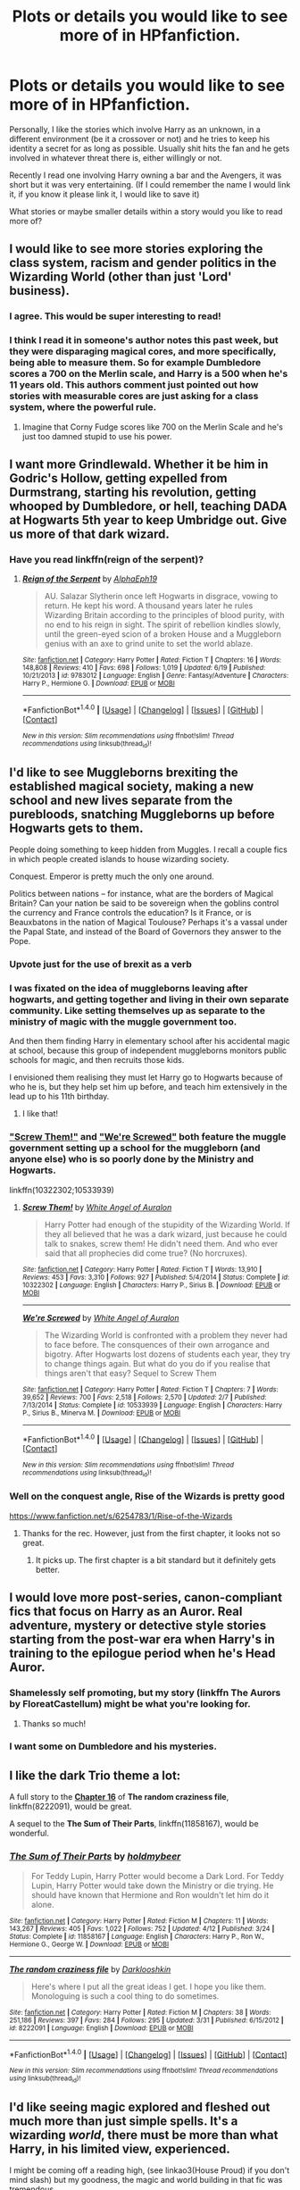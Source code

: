 #+TITLE: Plots or details you would like to see more of in HPfanfiction.

* Plots or details you would like to see more of in HPfanfiction.
:PROPERTIES:
:Author: RoboStogie
:Score: 22
:DateUnix: 1467323930.0
:DateShort: 2016-Jul-01
:FlairText: Discussion
:END:
Personally, I like the stories which involve Harry as an unknown, in a different environment (be it a crossover or not) and he tries to keep his identity a secret for as long as possible. Usually shit hits the fan and he gets involved in whatever threat there is, either willingly or not.

Recently I read one involving Harry owning a bar and the Avengers, it was short but it was very entertaining. (If I could remember the name I would link it, if you know it please link it, I would like to save it)

What stories or maybe smaller details within a story would you like to read more of?


** I would like to see more stories exploring the class system, racism and gender politics in the Wizarding World (other than just 'Lord' business).
:PROPERTIES:
:Author: femmewitch
:Score: 19
:DateUnix: 1467326603.0
:DateShort: 2016-Jul-01
:END:

*** I agree. This would be super interesting to read!
:PROPERTIES:
:Author: Karinta
:Score: 1
:DateUnix: 1467385917.0
:DateShort: 2016-Jul-01
:END:


*** I think I read it in someone's author notes this past week, but they were disparaging magical cores, and more specifically, being able to measure them. So for example Dumbledore scores a 700 on the Merlin scale, and Harry is a 500 when he's 11 years old. This authors comment just pointed out how stories with measurable cores are just asking for a class system, where the powerful rule.
:PROPERTIES:
:Author: mikefromcanmore
:Score: 1
:DateUnix: 1467425553.0
:DateShort: 2016-Jul-02
:END:

**** Imagine that Corny Fudge scores like 700 on the Merlin Scale and he's just too damned stupid to use his power.
:PROPERTIES:
:Author: jeffala
:Score: 3
:DateUnix: 1467439125.0
:DateShort: 2016-Jul-02
:END:


** I want more Grindlewald. Whether it be him in Godric's Hollow, getting expelled from Durmstrang, starting his revolution, getting whooped by Dumbledore, or hell, teaching DADA at Hogwarts 5th year to keep Umbridge out. Give us more of that dark wizard.
:PROPERTIES:
:Author: yarglethatblargle
:Score: 19
:DateUnix: 1467330210.0
:DateShort: 2016-Jul-01
:END:

*** Have you read linkffn(reign of the serpent)?
:PROPERTIES:
:Author: orangedarkchocolate
:Score: 2
:DateUnix: 1467399885.0
:DateShort: 2016-Jul-01
:END:

**** [[http://www.fanfiction.net/s/9783012/1/][*/Reign of the Serpent/*]] by [[https://www.fanfiction.net/u/2933548/AlphaEph19][/AlphaEph19/]]

#+begin_quote
  AU. Salazar Slytherin once left Hogwarts in disgrace, vowing to return. He kept his word. A thousand years later he rules Wizarding Britain according to the principles of blood purity, with no end to his reign in sight. The spirit of rebellion kindles slowly, until the green-eyed scion of a broken House and a Muggleborn genius with an axe to grind unite to set the world ablaze.
#+end_quote

^{/Site/: [[http://www.fanfiction.net/][fanfiction.net]] *|* /Category/: Harry Potter *|* /Rated/: Fiction T *|* /Chapters/: 16 *|* /Words/: 148,808 *|* /Reviews/: 410 *|* /Favs/: 698 *|* /Follows/: 1,019 *|* /Updated/: 6/19 *|* /Published/: 10/21/2013 *|* /id/: 9783012 *|* /Language/: English *|* /Genre/: Fantasy/Adventure *|* /Characters/: Harry P., Hermione G. *|* /Download/: [[http://www.ff2ebook.com/old/ffn-bot/index.php?id=9783012&source=ff&filetype=epub][EPUB]] or [[http://www.ff2ebook.com/old/ffn-bot/index.php?id=9783012&source=ff&filetype=mobi][MOBI]]}

--------------

*FanfictionBot*^{1.4.0} *|* [[[https://github.com/tusing/reddit-ffn-bot/wiki/Usage][Usage]]] | [[[https://github.com/tusing/reddit-ffn-bot/wiki/Changelog][Changelog]]] | [[[https://github.com/tusing/reddit-ffn-bot/issues/][Issues]]] | [[[https://github.com/tusing/reddit-ffn-bot/][GitHub]]] | [[[https://www.reddit.com/message/compose?to=tusing][Contact]]]

^{/New in this version: Slim recommendations using/ ffnbot!slim! /Thread recommendations using/ linksub(thread_id)!}
:PROPERTIES:
:Author: FanfictionBot
:Score: 1
:DateUnix: 1467399929.0
:DateShort: 2016-Jul-01
:END:


** I'd like to see Muggleborns brexiting the established magical society, making a new school and new lives separate from the purebloods, snatching Muggleborns up before Hogwarts gets to them.

People doing something to keep hidden from Muggles. I recall a couple fics in which people created islands to house wizarding society.

Conquest. Emperor is pretty much the only one around.

Politics between nations -- for instance, what are the borders of Magical Britain? Can your nation be said to be sovereign when the goblins control the currency and France controls the education? Is it France, or is Beauxbatons in the nation of Magical Toulouse? Perhaps it's a vassal under the Papal State, and instead of the Board of Governors they answer to the Pope.
:PROPERTIES:
:Score: 10
:DateUnix: 1467350972.0
:DateShort: 2016-Jul-01
:END:

*** Upvote just for the use of brexit as a verb
:PROPERTIES:
:Author: Basiliskdemon
:Score: 9
:DateUnix: 1467382910.0
:DateShort: 2016-Jul-01
:END:


*** I was fixated on the idea of muggleborns leaving after hogwarts, and getting together and living in their own separate community. Like setting themselves up as separate to the ministry of magic with the muggle government too.

And then them finding Harry in elementary school after his accidental magic at school, because this group of independent muggleborns monitors public schools for magic, and then recruits those kids.

I envisioned them realising they must let Harry go to Hogwarts because of who he is, but they help set him up before, and teach him extensively in the lead up to his 11th birthday.
:PROPERTIES:
:Author: mikefromcanmore
:Score: 3
:DateUnix: 1467425870.0
:DateShort: 2016-Jul-02
:END:

**** I like that!
:PROPERTIES:
:Author: sfjoellen
:Score: 2
:DateUnix: 1467435339.0
:DateShort: 2016-Jul-02
:END:


*** [[https://www.fanfiction.net/s/10322302/1/Screw-Them]["Screw Them!"]] and [[https://www.fanfiction.net/s/10533939/1/We-re-Screwed]["We're Screwed"]] both feature the muggle government setting up a school for the muggleborn (and anyone else) who is so poorly done by the Ministry and Hogwarts.

linkffn(10322302;10533939)
:PROPERTIES:
:Author: jeffala
:Score: 2
:DateUnix: 1467410214.0
:DateShort: 2016-Jul-02
:END:

**** [[http://www.fanfiction.net/s/10322302/1/][*/Screw Them!/*]] by [[https://www.fanfiction.net/u/2149875/White-Angel-of-Auralon][/White Angel of Auralon/]]

#+begin_quote
  Harry Potter had enough of the stupidity of the Wizarding World. If they all believed that he was a dark wizard, just because he could talk to snakes, screw them! He didn't need them. And who ever said that all prophecies did come true? (No horcruxes).
#+end_quote

^{/Site/: [[http://www.fanfiction.net/][fanfiction.net]] *|* /Category/: Harry Potter *|* /Rated/: Fiction T *|* /Words/: 13,910 *|* /Reviews/: 453 *|* /Favs/: 3,310 *|* /Follows/: 927 *|* /Published/: 5/4/2014 *|* /Status/: Complete *|* /id/: 10322302 *|* /Language/: English *|* /Characters/: Harry P., Sirius B. *|* /Download/: [[http://www.ff2ebook.com/old/ffn-bot/index.php?id=10322302&source=ff&filetype=epub][EPUB]] or [[http://www.ff2ebook.com/old/ffn-bot/index.php?id=10322302&source=ff&filetype=mobi][MOBI]]}

--------------

[[http://www.fanfiction.net/s/10533939/1/][*/We're Screwed/*]] by [[https://www.fanfiction.net/u/2149875/White-Angel-of-Auralon][/White Angel of Auralon/]]

#+begin_quote
  The Wizarding World is confronted with a problem they never had to face before. The consquences of their own arrogance and bigotry. After Hogwarts lost dozens of students each year, they try to change things again. But what do you do if you realise that things aren't that easy? Sequel to Screw Them
#+end_quote

^{/Site/: [[http://www.fanfiction.net/][fanfiction.net]] *|* /Category/: Harry Potter *|* /Rated/: Fiction T *|* /Chapters/: 7 *|* /Words/: 39,652 *|* /Reviews/: 700 *|* /Favs/: 2,518 *|* /Follows/: 2,570 *|* /Updated/: 2/7 *|* /Published/: 7/13/2014 *|* /Status/: Complete *|* /id/: 10533939 *|* /Language/: English *|* /Characters/: Harry P., Sirius B., Minerva M. *|* /Download/: [[http://www.ff2ebook.com/old/ffn-bot/index.php?id=10533939&source=ff&filetype=epub][EPUB]] or [[http://www.ff2ebook.com/old/ffn-bot/index.php?id=10533939&source=ff&filetype=mobi][MOBI]]}

--------------

*FanfictionBot*^{1.4.0} *|* [[[https://github.com/tusing/reddit-ffn-bot/wiki/Usage][Usage]]] | [[[https://github.com/tusing/reddit-ffn-bot/wiki/Changelog][Changelog]]] | [[[https://github.com/tusing/reddit-ffn-bot/issues/][Issues]]] | [[[https://github.com/tusing/reddit-ffn-bot/][GitHub]]] | [[[https://www.reddit.com/message/compose?to=tusing][Contact]]]

^{/New in this version: Slim recommendations using/ ffnbot!slim! /Thread recommendations using/ linksub(thread_id)!}
:PROPERTIES:
:Author: FanfictionBot
:Score: 1
:DateUnix: 1467410233.0
:DateShort: 2016-Jul-02
:END:


*** Well on the conquest angle, Rise of the Wizards is pretty good

[[https://www.fanfiction.net/s/6254783/1/Rise-of-the-Wizards]]
:PROPERTIES:
:Author: TheAxeofMetal
:Score: 1
:DateUnix: 1467377335.0
:DateShort: 2016-Jul-01
:END:

**** Thanks for the rec. However, just from the first chapter, it looks not so great.
:PROPERTIES:
:Score: 2
:DateUnix: 1467405756.0
:DateShort: 2016-Jul-02
:END:

***** It picks up. The first chapter is a bit standard but it definitely gets better.
:PROPERTIES:
:Author: TheAxeofMetal
:Score: 1
:DateUnix: 1467416293.0
:DateShort: 2016-Jul-02
:END:


** I would love more post-series, canon-compliant fics that focus on Harry as an Auror. Real adventure, mystery or detective style stories starting from the post-war era when Harry's in training to the epilogue period when he's Head Auror.
:PROPERTIES:
:Author: loveshercoffee
:Score: 12
:DateUnix: 1467341000.0
:DateShort: 2016-Jul-01
:END:

*** Shamelessly self promoting, but my story (linkffn The Aurors by FloreatCastellum) might be what you're looking for.
:PROPERTIES:
:Author: FloreatCastellum
:Score: 5
:DateUnix: 1467448048.0
:DateShort: 2016-Jul-02
:END:

**** Thanks so much!
:PROPERTIES:
:Author: loveshercoffee
:Score: 2
:DateUnix: 1467468240.0
:DateShort: 2016-Jul-02
:END:


*** I want some on Dumbledore and his mysteries.
:PROPERTIES:
:Author: HermioneGranger59
:Score: 2
:DateUnix: 1467481926.0
:DateShort: 2016-Jul-02
:END:


** I like the dark Trio theme a lot:

A full story to the *[[https://www.fanfiction.net/s/8222091/16/The-random-craziness-file][Chapter 16]]* of *The random craziness file*, linkffn(8222091), would be great.

A sequel to the *The Sum of Their Parts*, linkffn(11858167), would be wonderful.
:PROPERTIES:
:Author: InquisitorCOC
:Score: 6
:DateUnix: 1467324964.0
:DateShort: 2016-Jul-01
:END:

*** [[http://www.fanfiction.net/s/11858167/1/][*/The Sum of Their Parts/*]] by [[https://www.fanfiction.net/u/7396284/holdmybeer][/holdmybeer/]]

#+begin_quote
  For Teddy Lupin, Harry Potter would become a Dark Lord. For Teddy Lupin, Harry Potter would take down the Ministry or die trying. He should have known that Hermione and Ron wouldn't let him do it alone.
#+end_quote

^{/Site/: [[http://www.fanfiction.net/][fanfiction.net]] *|* /Category/: Harry Potter *|* /Rated/: Fiction M *|* /Chapters/: 11 *|* /Words/: 143,267 *|* /Reviews/: 405 *|* /Favs/: 1,022 *|* /Follows/: 752 *|* /Updated/: 4/12 *|* /Published/: 3/24 *|* /Status/: Complete *|* /id/: 11858167 *|* /Language/: English *|* /Characters/: Harry P., Ron W., Hermione G., George W. *|* /Download/: [[http://www.ff2ebook.com/old/ffn-bot/index.php?id=11858167&source=ff&filetype=epub][EPUB]] or [[http://www.ff2ebook.com/old/ffn-bot/index.php?id=11858167&source=ff&filetype=mobi][MOBI]]}

--------------

[[http://www.fanfiction.net/s/8222091/1/][*/The random craziness file/*]] by [[https://www.fanfiction.net/u/2675104/Darklooshkin][/Darklooshkin/]]

#+begin_quote
  Here's where I put all the great ideas I get. I hope you like them. Monologuing is such a cool thing to do sometimes.
#+end_quote

^{/Site/: [[http://www.fanfiction.net/][fanfiction.net]] *|* /Category/: Harry Potter *|* /Rated/: Fiction M *|* /Chapters/: 38 *|* /Words/: 251,186 *|* /Reviews/: 397 *|* /Favs/: 284 *|* /Follows/: 295 *|* /Updated/: 3/31 *|* /Published/: 6/15/2012 *|* /id/: 8222091 *|* /Language/: English *|* /Download/: [[http://www.ff2ebook.com/old/ffn-bot/index.php?id=8222091&source=ff&filetype=epub][EPUB]] or [[http://www.ff2ebook.com/old/ffn-bot/index.php?id=8222091&source=ff&filetype=mobi][MOBI]]}

--------------

*FanfictionBot*^{1.4.0} *|* [[[https://github.com/tusing/reddit-ffn-bot/wiki/Usage][Usage]]] | [[[https://github.com/tusing/reddit-ffn-bot/wiki/Changelog][Changelog]]] | [[[https://github.com/tusing/reddit-ffn-bot/issues/][Issues]]] | [[[https://github.com/tusing/reddit-ffn-bot/][GitHub]]] | [[[https://www.reddit.com/message/compose?to=tusing][Contact]]]

^{/New in this version: Slim recommendations using/ ffnbot!slim! /Thread recommendations using/ linksub(thread_id)!}
:PROPERTIES:
:Author: FanfictionBot
:Score: 2
:DateUnix: 1467324998.0
:DateShort: 2016-Jul-01
:END:


** I'd like seeing magic explored and fleshed out much more than just simple spells. It's a wizarding /world/, there must be more than what Harry, in his limited view, experienced.

I might be coming off a reading high, (see linkao3(House Proud) if you don't mind slash) but my goodness, the magic and world building in that fic was tremendous.
:PROPERTIES:
:Author: susire
:Score: 3
:DateUnix: 1467330312.0
:DateShort: 2016-Jul-01
:END:

*** [[http://archiveofourown.org/works/6177703][*/House Proud/*]] by [[http://archiveofourown.org/users/astolat/pseuds/astolathttp://archiveofourown.org/users/Lazulus/pseuds/Lazulus][/astolatLazulus/]]

#+begin_quote
  His house liked Draco Malfoy more than him.
#+end_quote

^{/Site/: [[http://www.archiveofourown.org/][Archive of Our Own]] *|* /Fandom/: Harry Potter - J. K. Rowling *|* /Published/: 2016-03-06 *|* /Words/: 23112 *|* /Chapters/: 1/1 *|* /Comments/: 301 *|* /Kudos/: 3201 *|* /Bookmarks/: 961 *|* /Hits/: 29998 *|* /ID/: 6177703 *|* /Download/: [[http://archiveofourown.org/downloads/as/astolat/6177703/House%20Proud.epub?updated_at=1459783220][EPUB]] or [[http://archiveofourown.org/downloads/as/astolat/6177703/House%20Proud.mobi?updated_at=1459783220][MOBI]]}

--------------

*FanfictionBot*^{1.4.0} *|* [[[https://github.com/tusing/reddit-ffn-bot/wiki/Usage][Usage]]] | [[[https://github.com/tusing/reddit-ffn-bot/wiki/Changelog][Changelog]]] | [[[https://github.com/tusing/reddit-ffn-bot/issues/][Issues]]] | [[[https://github.com/tusing/reddit-ffn-bot/][GitHub]]] | [[[https://www.reddit.com/message/compose?to=tusing][Contact]]]

^{/New in this version: Slim recommendations using/ ffnbot!slim! /Thread recommendations using/ linksub(thread_id)!}
:PROPERTIES:
:Author: FanfictionBot
:Score: 1
:DateUnix: 1467330329.0
:DateShort: 2016-Jul-01
:END:


*** mind giving some examples of the magic (and world building)?
:PROPERTIES:
:Author: troutbadger
:Score: 1
:DateUnix: 1467428842.0
:DateShort: 2016-Jul-02
:END:


** I don't know if you like Hermione-centric stories, but if you like HP and Marvel crossovers I strongly recommend "Hermione Granger: Agent of SHIELD" linkffn(Hermione Granger: Agent of SHIELD), and if you like it, the author wrote two sequels that I absolutely love too. The first story begins before the first Avengers movie and it follows from there. I think it's great writing and she really fits Hermione into the MCU.
:PROPERTIES:
:Author: grumps_
:Score: 4
:DateUnix: 1467365181.0
:DateShort: 2016-Jul-01
:END:

*** Oh I /love/ Hermione-centric stories!! Can you rec any to me?
:PROPERTIES:
:Author: Karinta
:Score: 2
:DateUnix: 1467385981.0
:DateShort: 2016-Jul-01
:END:

**** Do you have any ships that you prefer? I've read just about anything except maybe Ron/Hermione, I'm a sucker for non-canon!
:PROPERTIES:
:Author: grumps_
:Score: 1
:DateUnix: 1467507810.0
:DateShort: 2016-Jul-03
:END:

***** Anything really. I quite like Hermione-centric femslash, but I'm fine with anything so long as it's compelling and well-written.
:PROPERTIES:
:Author: Karinta
:Score: 1
:DateUnix: 1467522490.0
:DateShort: 2016-Jul-03
:END:


*** [[http://www.fanfiction.net/s/11154405/1/][*/Hermione Granger: Agent of SHIELD/*]] by [[https://www.fanfiction.net/u/429239/Lil-Drop-Of-Magic][/Lil Drop Of Magic/]]

#+begin_quote
  After a series of worrying events occur in the Muggle world, Kingsley Shacklebolt finally grants Nick Fury's request to provide a magical liaison to work with S.H.I.E.L.D. (Set BEFORE first 'Avengers' film.)
#+end_quote

^{/Site/: [[http://www.fanfiction.net/][fanfiction.net]] *|* /Category/: Harry Potter + Avengers Crossover *|* /Rated/: Fiction T *|* /Chapters/: 9 *|* /Words/: 36,299 *|* /Reviews/: 315 *|* /Favs/: 893 *|* /Follows/: 711 *|* /Updated/: 4/18/2015 *|* /Published/: 4/1/2015 *|* /Status/: Complete *|* /id/: 11154405 *|* /Language/: English *|* /Characters/: Hermione G., Iron Man/Tony S., Nick F., Agent Phil Coulson *|* /Download/: [[http://www.ff2ebook.com/old/ffn-bot/index.php?id=11154405&source=ff&filetype=epub][EPUB]] or [[http://www.ff2ebook.com/old/ffn-bot/index.php?id=11154405&source=ff&filetype=mobi][MOBI]]}

--------------

*FanfictionBot*^{1.4.0} *|* [[[https://github.com/tusing/reddit-ffn-bot/wiki/Usage][Usage]]] | [[[https://github.com/tusing/reddit-ffn-bot/wiki/Changelog][Changelog]]] | [[[https://github.com/tusing/reddit-ffn-bot/issues/][Issues]]] | [[[https://github.com/tusing/reddit-ffn-bot/][GitHub]]] | [[[https://www.reddit.com/message/compose?to=tusing][Contact]]]

^{/New in this version: Slim recommendations using/ ffnbot!slim! /Thread recommendations using/ linksub(thread_id)!}
:PROPERTIES:
:Author: FanfictionBot
:Score: 1
:DateUnix: 1467365224.0
:DateShort: 2016-Jul-01
:END:


** Bear with me here.

To start off.... I feel like there are very few HP FF where you get well done sex or edgy romantic scenes, within the context of a good plot. Its either "Teen" rated, or a smut fic. I feel as if there are way less fics that fall in between that. Even many so called "mature" fics seem to hold back and go more with the "implied" act route. I cant tell you the number of mature rated fics, that have an amazing plot, and perhaps have a ton of violence but when it comes to the sex or romance, the writer seems to get cold feet. It actually affects the plot of the story often times, dragging it down.

Maybe I am unusual, but I generally am not a fan of smut, but I also want to read fics that are mature and fully developed and dont hold back for the sake of ratings or fear of feedback or some other such nonsense.

--------------

The other thing I would like to see more of in HP FF are explorations of the wizarding worlds nature. Political aspects of course, but also the economy, the governmental system, the aspects of titles and family history, and more. There are plenty of fics that cover one aspect, or graze over more, but few that really dive deep into the nature of the wizarding world itself.

--------------

Finally, the last thing I can think of is Harry Potter as an "outsider" to Britain. In other words, perhaps Harry Potter attends a different school, or has a relationship with someone like Fleur and/or Gabrielle Delacour (or other foreign witches) but outside the bounds of Hogwarts. However the key here is that I am not talking about a completely AU world. He would still interact with the goings on in Britain, and perhaps at Hogwarts in some way (For example, HP comes back to compete in the Tri-Wizard Tournament as a member of Durmstrang).
:PROPERTIES:
:Author: Noexit007
:Score: 5
:DateUnix: 1467416367.0
:DateShort: 2016-Jul-02
:END:


** I want to read stories that take place in alternative schools other than canon Hogwarts (without the overpowered main character trope). Because if you're gonna make an entirely new school why would you have your protagonist take it over in a year and then graduate early?
:PROPERTIES:
:Author: bunn2
:Score: 6
:DateUnix: 1467328158.0
:DateShort: 2016-Jul-01
:END:

*** ......... linkffn(Alexandra Quick and the Thorn Circle)
:PROPERTIES:
:Author: Karinta
:Score: 3
:DateUnix: 1467385945.0
:DateShort: 2016-Jul-01
:END:

**** [[http://www.fanfiction.net/s/3964606/1/][*/Alexandra Quick and the Thorn Circle/*]] by [[https://www.fanfiction.net/u/1374917/Inverarity][/Inverarity/]]

#+begin_quote
  The war against Voldemort never reached America, but all is not well there. When 11-year-old Alexandra Quick learns she is a witch, she is plunged into a world of prejudices, intrigue, and danger. Who wants Alexandra dead, and why?
#+end_quote

^{/Site/: [[http://www.fanfiction.net/][fanfiction.net]] *|* /Category/: Harry Potter *|* /Rated/: Fiction K+ *|* /Chapters/: 29 *|* /Words/: 165,657 *|* /Reviews/: 519 *|* /Favs/: 654 *|* /Follows/: 207 *|* /Updated/: 12/24/2007 *|* /Published/: 12/23/2007 *|* /Status/: Complete *|* /id/: 3964606 *|* /Language/: English *|* /Genre/: Fantasy/Adventure *|* /Characters/: OC *|* /Download/: [[http://www.ff2ebook.com/old/ffn-bot/index.php?id=3964606&source=ff&filetype=epub][EPUB]] or [[http://www.ff2ebook.com/old/ffn-bot/index.php?id=3964606&source=ff&filetype=mobi][MOBI]]}

--------------

*FanfictionBot*^{1.4.0} *|* [[[https://github.com/tusing/reddit-ffn-bot/wiki/Usage][Usage]]] | [[[https://github.com/tusing/reddit-ffn-bot/wiki/Changelog][Changelog]]] | [[[https://github.com/tusing/reddit-ffn-bot/issues/][Issues]]] | [[[https://github.com/tusing/reddit-ffn-bot/][GitHub]]] | [[[https://www.reddit.com/message/compose?to=tusing][Contact]]]

^{/New in this version: Slim recommendations using/ ffnbot!slim! /Thread recommendations using/ linksub(thread_id)!}
:PROPERTIES:
:Author: FanfictionBot
:Score: 2
:DateUnix: 1467385971.0
:DateShort: 2016-Jul-01
:END:


*** linkffn(6234089)
:PROPERTIES:
:Author: mikefromcanmore
:Score: 1
:DateUnix: 1467425948.0
:DateShort: 2016-Jul-02
:END:

**** [[http://www.fanfiction.net/s/6234089/1/][*/It's My Life/*]] by [[https://www.fanfiction.net/u/1788452/Fyreheart][/Fyreheart/]]

#+begin_quote
  After his second year, Harry begins to realize Hogwarts isn't everything it could be. Are there other options available? While the Hogwarts characters belong to JK Rowling, the story is obviously outside of canon.
#+end_quote

^{/Site/: [[http://www.fanfiction.net/][fanfiction.net]] *|* /Category/: Harry Potter *|* /Rated/: Fiction K *|* /Chapters/: 15 *|* /Words/: 80,383 *|* /Reviews/: 1,858 *|* /Favs/: 5,352 *|* /Follows/: 2,440 *|* /Updated/: 12/5/2010 *|* /Published/: 8/13/2010 *|* /Status/: Complete *|* /id/: 6234089 *|* /Language/: English *|* /Characters/: Harry P. *|* /Download/: [[http://www.ff2ebook.com/old/ffn-bot/index.php?id=6234089&source=ff&filetype=epub][EPUB]] or [[http://www.ff2ebook.com/old/ffn-bot/index.php?id=6234089&source=ff&filetype=mobi][MOBI]]}

--------------

*FanfictionBot*^{1.4.0} *|* [[[https://github.com/tusing/reddit-ffn-bot/wiki/Usage][Usage]]] | [[[https://github.com/tusing/reddit-ffn-bot/wiki/Changelog][Changelog]]] | [[[https://github.com/tusing/reddit-ffn-bot/issues/][Issues]]] | [[[https://github.com/tusing/reddit-ffn-bot/][GitHub]]] | [[[https://www.reddit.com/message/compose?to=tusing][Contact]]]

^{/New in this version: Slim recommendations using/ ffnbot!slim! /Thread recommendations using/ linksub(thread_id)!}
:PROPERTIES:
:Author: FanfictionBot
:Score: 1
:DateUnix: 1467425972.0
:DateShort: 2016-Jul-02
:END:


** A story where the good guys win and decide to modernize the Wizarding World with equal rights for all sentient beings. Except unlike in most other stories, it leads to a dystopia. It turns out that those ancient traditions have good reasons behind them which are not immediately apparent to young Muggleborns like Hermione.

Goblins really are cunning, greedy bastards, and sensing the wizards' weakness they keep asking for more and more, without giving anything in return.

Freed from their servitude, the house elves revert to their primal form of gremlins and cause all sorts of mayhem and mischief, with wizards having no means to protect themselves against their peculiar magic.

Vampires play along at first, but then use their newfound freedom from the "dark creature" status to seek new victims.

Muggleborn quotas in the Ministry create discontent among purebloods, possibly paving a way for a new Dark Lord.
:PROPERTIES:
:Author: deirox
:Score: 6
:DateUnix: 1467356799.0
:DateShort: 2016-Jul-01
:END:

*** That could be good. My first thought was that Draco could be the new Dark Lord but then I thought that would be too obvious. He would be more like the political arm of the Dark Lord. Maybe Hermione is Minister and as all this chaos goes on around her Draco is pretty much smirking, telling people how much better it was in the old days and that if they want to Make Wizarding Britain Great Again to go to this rally.
:PROPERTIES:
:Author: TheAxeofMetal
:Score: 2
:DateUnix: 1467377483.0
:DateShort: 2016-Jul-01
:END:


** More stories about wizarding culture. Like, wizards celebrating Christmas makes no sense to me, so I like stories that delve into real worldbuilding stuff.
:PROPERTIES:
:Author: Lord_Anarchy
:Score: 10
:DateUnix: 1467324099.0
:DateShort: 2016-Jul-01
:END:

*** I think wizards just take what the like from muggles, they liked Christmas so they celebrate it.
:PROPERTIES:
:Author: howtopleaseme
:Score: 8
:DateUnix: 1467331058.0
:DateShort: 2016-Jul-01
:END:


*** Ive seen a few stories that made out that originally Christmas in the wizarding world was more of a celebration for something different and that it was the Halfbloods that brought "Christmas" to the wizarding population. But its always been a sidenote that comes up when Neville is describing the "Pureblood traditions" to Harry. Yeah, I would like to see traditional wizard worlds instead of Harry intergrating the 21st Century to Magical Britain.
:PROPERTIES:
:Author: RoboStogie
:Score: 4
:DateUnix: 1467324699.0
:DateShort: 2016-Jul-01
:END:

**** In 7 preposterous things Santa Clause was real and he would steal muggleborn children from the muggles and drop them off with wizards along with a few present for the unlucky kids who already lived there. Then when the international statute of secrecy came along, The wizards got to keep Santa. He still visits and brings presents but doesn't steal babies LOL
:PROPERTIES:
:Author: Mrs_Black_21
:Score: 2
:DateUnix: 1467366976.0
:DateShort: 2016-Jul-01
:END:


*** I like to assume that the European wizards dropped Christian values with the faith when they went into hiding, as a reaction to the Witch Hunts. That's why they had pagan gods and celebrations in "Patron", even though they were not really religious.
:PROPERTIES:
:Author: Starfox5
:Score: 5
:DateUnix: 1467327269.0
:DateShort: 2016-Jul-01
:END:


** I feel like the fandom needs more femslash as a whole - but then again, so do a lot of other fandoms. Het and slash seem to predominate in most places, or so I've seen.

Also, I think there's too much focus on either H/Hr or R/Hr - I'd love to see more "Harry, Ron, and Hermione stay close friends, but none of them has a romantic relationship with another". We really don't see enough of that, even though IMO it's the most realistic option. High-school sweethearts, the vast majority of the time, /don't/ get married, have kids, and stay together for 50 years. It just doesn't happen all that often.
:PROPERTIES:
:Author: Karinta
:Score: 9
:DateUnix: 1467386215.0
:DateShort: 2016-Jul-01
:END:

*** an up for wanting more femslash.
:PROPERTIES:
:Author: sfjoellen
:Score: 3
:DateUnix: 1467435733.0
:DateShort: 2016-Jul-02
:END:


*** Kids defeating the enemy leader in a civil war also doesn't happen all that often. If I can buy that, I can buy "highschool sweethearts marry and stay together".
:PROPERTIES:
:Author: Starfox5
:Score: 3
:DateUnix: 1467402777.0
:DateShort: 2016-Jul-02
:END:


*** Actually, you will be surprised how many high school sweethearts stayed together for very long time, and never, ever compare HP characters to average high school teens. What they went through was more than most war veterans had suffered. Don't you think most teen issues appear almost meaningless compared to that?
:PROPERTIES:
:Author: InquisitorCOC
:Score: 2
:DateUnix: 1467406799.0
:DateShort: 2016-Jul-02
:END:


** You're thinking of linkffn(Steve and the Barkeep)? There's more than one story like that but I can recommend that one for its low-key tone and lack of uber-Harry.

What I'd like to see more of is post-Hogwarts adventures around the world. Stories where you can get an accurate sense for being in that different country, with magic tailored to fit with the local legends. It's a great thing in its way that online resources can give a whole bunch of information on a place you've been- much more than you would get just from spending an afternoon there.
:PROPERTIES:
:Author: wordhammer
:Score: 6
:DateUnix: 1467326716.0
:DateShort: 2016-Jul-01
:END:

*** Yes!!! Thank you! It didnt have the stupidly powerful Harry and how human he is to certain issues he has.

Stories that make you realise that the author has actually done their research always makes me happy. Even better if they take local myths and legends and add them.
:PROPERTIES:
:Author: RoboStogie
:Score: 2
:DateUnix: 1467327288.0
:DateShort: 2016-Jul-01
:END:


*** [deleted]
:PROPERTIES:
:Score: 2
:DateUnix: 1467332856.0
:DateShort: 2016-Jul-01
:END:

**** [[http://www.fanfiction.net/s/8148717/1/][*/Finding Home/*]] by [[https://www.fanfiction.net/u/2042977/cywsaphyre][/cywsaphyre/]] (61,162 words, complete; /Download/: [[http://www.ff2ebook.com/old/ffn-bot/index.php?id=8148717&source=ff&filetype=epub][EPUB]] or [[http://www.ff2ebook.com/old/ffn-bot/index.php?id=8148717&source=ff&filetype=mobi][MOBI]])

#+begin_quote
  When Harry finally accepted the fact that he had stopped aging, ten years had passed and he knew it was time to leave. AU.
#+end_quote

[[http://www.fanfiction.net/s/8275548/1/][*/Mirror Mirror/*]] by [[https://www.fanfiction.net/u/745277/Sythe][/Sythe/]] (53,461 words; /Download/: [[http://www.ff2ebook.com/old/ffn-bot/index.php?id=8275548&source=ff&filetype=epub][EPUB]] or [[http://www.ff2ebook.com/old/ffn-bot/index.php?id=8275548&source=ff&filetype=mobi][MOBI]])

#+begin_quote
  One day, Harry J Potter made a wish in front of the mirror of Erised. One day, Bruce Banner woke up naked in a green-eyed man's aparment. One day, Harry introduced himself with his father's name to a strange man he found naked, green, and angry on the street. One day, SHIELD discovered human magic... and tried to make weapons from it. And the world is never the same.
#+end_quote

[[http://www.fanfiction.net/s/8208936/1/][*/Wanderer/*]] by [[https://www.fanfiction.net/u/2042977/cywsaphyre][/cywsaphyre/]] (25,666 words; /Download/: [[http://www.ff2ebook.com/old/ffn-bot/index.php?id=8208936&source=ff&filetype=epub][EPUB]] or [[http://www.ff2ebook.com/old/ffn-bot/index.php?id=8208936&source=ff&filetype=mobi][MOBI]])

#+begin_quote
  Life's a lot easier when no one knows you and your only worry is whether or not people in each world speak the same languages you do. Harry can attest to it; he's been jumping for years. He knows how to keep his head down and not get invested. On hindsight, with his track record, Harry supposed it was only a matter of time until he did exactly that.
#+end_quote

--------------

/slim!FanfictionBot/^{1.4.0}.
:PROPERTIES:
:Author: FanfictionBot
:Score: 1
:DateUnix: 1467332862.0
:DateShort: 2016-Jul-01
:END:


*** [[http://www.fanfiction.net/s/8410168/1/][*/Steve And The Barkeep/*]] by [[https://www.fanfiction.net/u/1543518/Runaway-Deviant][/Runaway Deviant/]]

#+begin_quote
  Steve has a routine, and god help him if he's going to break that routine for anyone - yes, that includes you, Tony. Enter a local barkeeper with a penchant for the occult and the gift of good conversation. EWE, not slash, just a couple of guys and a few hundred drinks. Rated for fear of the thought police.
#+end_quote

^{/Site/: [[http://www.fanfiction.net/][fanfiction.net]] *|* /Category/: Harry Potter + Avengers Crossover *|* /Rated/: Fiction M *|* /Chapters/: 12 *|* /Words/: 34,438 *|* /Reviews/: 839 *|* /Favs/: 4,666 *|* /Follows/: 2,782 *|* /Updated/: 9/3/2012 *|* /Published/: 8/9/2012 *|* /Status/: Complete *|* /id/: 8410168 *|* /Language/: English *|* /Genre/: Friendship/Supernatural *|* /Characters/: Harry P., Captain America/Steve R. *|* /Download/: [[http://www.ff2ebook.com/old/ffn-bot/index.php?id=8410168&source=ff&filetype=epub][EPUB]] or [[http://www.ff2ebook.com/old/ffn-bot/index.php?id=8410168&source=ff&filetype=mobi][MOBI]]}

--------------

*FanfictionBot*^{1.4.0} *|* [[[https://github.com/tusing/reddit-ffn-bot/wiki/Usage][Usage]]] | [[[https://github.com/tusing/reddit-ffn-bot/wiki/Changelog][Changelog]]] | [[[https://github.com/tusing/reddit-ffn-bot/issues/][Issues]]] | [[[https://github.com/tusing/reddit-ffn-bot/][GitHub]]] | [[[https://www.reddit.com/message/compose?to=tusing][Contact]]]

^{/New in this version: Slim recommendations using/ ffnbot!slim! /Thread recommendations using/ linksub(thread_id)!}
:PROPERTIES:
:Author: FanfictionBot
:Score: 1
:DateUnix: 1467326761.0
:DateShort: 2016-Jul-01
:END:


** I would love to see more stories with Harry as a spy for the Order, like in linkffn(5102870).
:PROPERTIES:
:Score: 2
:DateUnix: 1467340391.0
:DateShort: 2016-Jul-01
:END:

*** Damn you FF Bot, why have you forsaken me?! linkffn(5102870).
:PROPERTIES:
:Score: 3
:DateUnix: 1467340742.0
:DateShort: 2016-Jul-01
:END:

**** [[http://www.fanfiction.net/s/5102870/1/][*/The Double Agent/*]] by [[https://www.fanfiction.net/u/1946145/bourkem][/bourkem/]]

#+begin_quote
  A Harry Potter Oneshot. Follow Harry's journey through the shadows of the war with Lord Voldemort, and watch as he does everything necessary to ensure the survival of his family. Non-BWL Harry! BigBrotherHarry! Rated M to be safe.
#+end_quote

^{/Site/: [[http://www.fanfiction.net/][fanfiction.net]] *|* /Category/: Harry Potter *|* /Rated/: Fiction M *|* /Words/: 15,354 *|* /Reviews/: 346 *|* /Favs/: 2,225 *|* /Follows/: 440 *|* /Updated/: 7/28/2009 *|* /Published/: 5/31/2009 *|* /Status/: Complete *|* /id/: 5102870 *|* /Language/: English *|* /Genre/: Adventure/Suspense *|* /Characters/: Harry P. *|* /Download/: [[http://www.ff2ebook.com/old/ffn-bot/index.php?id=5102870&source=ff&filetype=epub][EPUB]] or [[http://www.ff2ebook.com/old/ffn-bot/index.php?id=5102870&source=ff&filetype=mobi][MOBI]]}

--------------

*FanfictionBot*^{1.4.0} *|* [[[https://github.com/tusing/reddit-ffn-bot/wiki/Usage][Usage]]] | [[[https://github.com/tusing/reddit-ffn-bot/wiki/Changelog][Changelog]]] | [[[https://github.com/tusing/reddit-ffn-bot/issues/][Issues]]] | [[[https://github.com/tusing/reddit-ffn-bot/][GitHub]]] | [[[https://www.reddit.com/message/compose?to=tusing][Contact]]]

^{/New in this version: Slim recommendations using/ ffnbot!slim! /Thread recommendations using/ linksub(thread_id)!}
:PROPERTIES:
:Author: FanfictionBot
:Score: 1
:DateUnix: 1467340747.0
:DateShort: 2016-Jul-01
:END:


*** [[http://www.fanfiction.net/s/5235333/1/][*/Chuck vs the Double Agent/*]] by [[https://www.fanfiction.net/u/1286754/mxpw][/mxpw/]]

#+begin_quote
  Sarah's rejoined Fulcrum with the Intersect as a sign of loyalty. Will Sarah sucumb to past bad behavior? Will Chuck's plan go off without a hitch? Will Casey finally get some gunplay? Will Carina bury the hatchet with Sarah or in her? Read and find out!
#+end_quote

^{/Site/: [[http://www.fanfiction.net/][fanfiction.net]] *|* /Category/: Chuck *|* /Rated/: Fiction T *|* /Chapters/: 25 *|* /Words/: 153,610 *|* /Reviews/: 969 *|* /Favs/: 345 *|* /Follows/: 325 *|* /Updated/: 8/6/2010 *|* /Published/: 7/21/2009 *|* /id/: 5235333 *|* /Language/: English *|* /Genre/: Romance/Drama *|* /Characters/: Sarah W., Chuck B. *|* /Download/: [[http://www.ff2ebook.com/old/ffn-bot/index.php?id=5235333&source=ff&filetype=epub][EPUB]] or [[http://www.ff2ebook.com/old/ffn-bot/index.php?id=5235333&source=ff&filetype=mobi][MOBI]]}

--------------

*FanfictionBot*^{1.4.0} *|* [[[https://github.com/tusing/reddit-ffn-bot/wiki/Usage][Usage]]] | [[[https://github.com/tusing/reddit-ffn-bot/wiki/Changelog][Changelog]]] | [[[https://github.com/tusing/reddit-ffn-bot/issues/][Issues]]] | [[[https://github.com/tusing/reddit-ffn-bot/][GitHub]]] | [[[https://www.reddit.com/message/compose?to=tusing][Contact]]]

^{/New in this version: Slim recommendations using/ ffnbot!slim! /Thread recommendations using/ linksub(thread_id)!}
:PROPERTIES:
:Author: FanfictionBot
:Score: 0
:DateUnix: 1467340413.0
:DateShort: 2016-Jul-01
:END:


** I would love more stories involving politics and pureblood customs. I would also like more where the main trio are sorted into different houses. I don't see enough of those stories and I wish there were more. I would also like stories where the main characters go to another school. The only one that stands out to me from the latter is "We'll Always Have Paris".

Linkffn(8174867)
:PROPERTIES:
:Score: 2
:DateUnix: 1467347824.0
:DateShort: 2016-Jul-01
:END:

*** [[http://www.fanfiction.net/s/8174867/1/][*/We'll Always Have Paris/*]] by [[https://www.fanfiction.net/u/4030782/Melissa-Davies][/Melissa Davies/]]

#+begin_quote
  Draco and Hermione go on an exchange program to Beauxbatons Academy. They enter a rocky partnership to help each other make it through all of their classes; Neither of them thinks falling in love will be part of the deal.
#+end_quote

^{/Site/: [[http://www.fanfiction.net/][fanfiction.net]] *|* /Category/: Harry Potter *|* /Rated/: Fiction T *|* /Chapters/: 3 *|* /Words/: 14,357 *|* /Reviews/: 12 *|* /Favs/: 36 *|* /Follows/: 24 *|* /Updated/: 6/16/2012 *|* /Published/: 6/2/2012 *|* /id/: 8174867 *|* /Language/: English *|* /Genre/: Romance/Drama *|* /Characters/: Draco M., Hermione G. *|* /Download/: [[http://www.ff2ebook.com/old/ffn-bot/index.php?id=8174867&source=ff&filetype=epub][EPUB]] or [[http://www.ff2ebook.com/old/ffn-bot/index.php?id=8174867&source=ff&filetype=mobi][MOBI]]}

--------------

*FanfictionBot*^{1.4.0} *|* [[[https://github.com/tusing/reddit-ffn-bot/wiki/Usage][Usage]]] | [[[https://github.com/tusing/reddit-ffn-bot/wiki/Changelog][Changelog]]] | [[[https://github.com/tusing/reddit-ffn-bot/issues/][Issues]]] | [[[https://github.com/tusing/reddit-ffn-bot/][GitHub]]] | [[[https://www.reddit.com/message/compose?to=tusing][Contact]]]

^{/New in this version: Slim recommendations using/ ffnbot!slim! /Thread recommendations using/ linksub(thread_id)!}
:PROPERTIES:
:Author: FanfictionBot
:Score: 1
:DateUnix: 1467347828.0
:DateShort: 2016-Jul-01
:END:


** Anything preplanned and thought out in a logical manner. Not just a vague idea written as you feel.
:PROPERTIES:
:Author: AndydaAlpaca
:Score: 1
:DateUnix: 1467627549.0
:DateShort: 2016-Jul-04
:END:


** I wanna see something where Harry doesn't go back to the Dursely's after his first year. He's just found out that he's wizarding Jesus, and he just killed his defense professor and nobody even noticed or cared in the slightest. I think the realization could go to his head, and turn him into the next Dark Lord. Or maybe he curses Vernon the moment he gets back to #4, and instead of whinging and crying at the letter from Ms Hopkirk, he sends something back with Hedwig (letter in one talon, dead ministry owl in the other) saying 'Hey this muggle attacked me, but don't worry i took care of it. by the way, i don't think he's learning very quickly, can you remove the monitor?'

or hell, maybe he even just gets all freaked out on the train ride, so he runs and hides like some angsty little wench in the baggage compartment and then Malfoy sneaks up on him and curses him while he's crying and then he turns into some kinda HP/Hogwarts Express combination and he fights Megatron with his Voltron-Harem and his magic Hado-Kenny Blankenship and Vic Romano in their Most Extreme Hogwarts Hunger Games Transformer Elimination.
:PROPERTIES:
:Author: CastoBlasto
:Score: 0
:DateUnix: 1467445057.0
:DateShort: 2016-Jul-02
:END:
